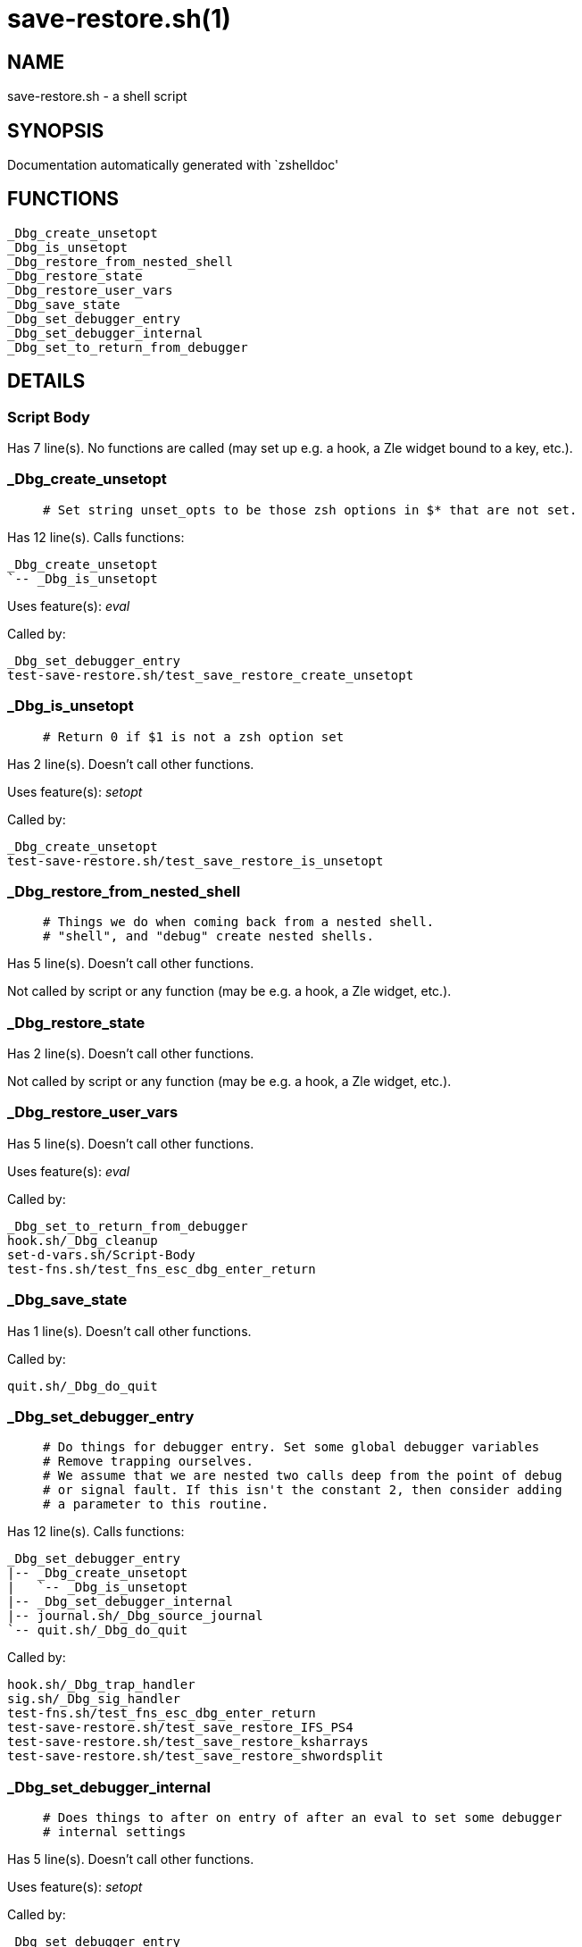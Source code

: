 save-restore.sh(1)
==================
:compat-mode!:

NAME
----
save-restore.sh - a shell script

SYNOPSIS
--------
Documentation automatically generated with `zshelldoc'

FUNCTIONS
---------

 _Dbg_create_unsetopt
 _Dbg_is_unsetopt
 _Dbg_restore_from_nested_shell
 _Dbg_restore_state
 _Dbg_restore_user_vars
 _Dbg_save_state
 _Dbg_set_debugger_entry
 _Dbg_set_debugger_internal
 _Dbg_set_to_return_from_debugger

DETAILS
-------

Script Body
~~~~~~~~~~~

Has 7 line(s). No functions are called (may set up e.g. a hook, a Zle widget bound to a key, etc.).

_Dbg_create_unsetopt
~~~~~~~~~~~~~~~~~~~~

____
 # Set string unset_opts to be those zsh options in $* that are not set.
____

Has 12 line(s). Calls functions:

 _Dbg_create_unsetopt
 `-- _Dbg_is_unsetopt

Uses feature(s): _eval_

Called by:

 _Dbg_set_debugger_entry
 test-save-restore.sh/test_save_restore_create_unsetopt

_Dbg_is_unsetopt
~~~~~~~~~~~~~~~~

____
 # Return 0 if $1 is not a zsh option set
____

Has 2 line(s). Doesn't call other functions.

Uses feature(s): _setopt_

Called by:

 _Dbg_create_unsetopt
 test-save-restore.sh/test_save_restore_is_unsetopt

_Dbg_restore_from_nested_shell
~~~~~~~~~~~~~~~~~~~~~~~~~~~~~~

____
 # Things we do when coming back from a nested shell.
 # "shell", and "debug" create nested shells.
____

Has 5 line(s). Doesn't call other functions.

Not called by script or any function (may be e.g. a hook, a Zle widget, etc.).

_Dbg_restore_state
~~~~~~~~~~~~~~~~~~

Has 2 line(s). Doesn't call other functions.

Not called by script or any function (may be e.g. a hook, a Zle widget, etc.).

_Dbg_restore_user_vars
~~~~~~~~~~~~~~~~~~~~~~

Has 5 line(s). Doesn't call other functions.

Uses feature(s): _eval_

Called by:

 _Dbg_set_to_return_from_debugger
 hook.sh/_Dbg_cleanup
 set-d-vars.sh/Script-Body
 test-fns.sh/test_fns_esc_dbg_enter_return

_Dbg_save_state
~~~~~~~~~~~~~~~

Has 1 line(s). Doesn't call other functions.

Called by:

 quit.sh/_Dbg_do_quit

_Dbg_set_debugger_entry
~~~~~~~~~~~~~~~~~~~~~~~

____
 # Do things for debugger entry. Set some global debugger variables
 # Remove trapping ourselves.
 # We assume that we are nested two calls deep from the point of debug
 # or signal fault. If this isn't the constant 2, then consider adding
 # a parameter to this routine.
____

Has 12 line(s). Calls functions:

 _Dbg_set_debugger_entry
 |-- _Dbg_create_unsetopt
 |   `-- _Dbg_is_unsetopt
 |-- _Dbg_set_debugger_internal
 |-- journal.sh/_Dbg_source_journal
 `-- quit.sh/_Dbg_do_quit

Called by:

 hook.sh/_Dbg_trap_handler
 sig.sh/_Dbg_sig_handler
 test-fns.sh/test_fns_esc_dbg_enter_return
 test-save-restore.sh/test_save_restore_IFS_PS4
 test-save-restore.sh/test_save_restore_ksharrays
 test-save-restore.sh/test_save_restore_shwordsplit

_Dbg_set_debugger_internal
~~~~~~~~~~~~~~~~~~~~~~~~~~

____
 # Does things to after on entry of after an eval to set some debugger
 # internal settings
____

Has 5 line(s). Doesn't call other functions.

Uses feature(s): _setopt_

Called by:

 _Dbg_set_debugger_entry
 eval.sh/_Dbg_do_eval
 examine.sh/_Dbg_do_examine
 hook.sh/_Dbg_hook_action_hit

_Dbg_set_to_return_from_debugger
~~~~~~~~~~~~~~~~~~~~~~~~~~~~~~~~

Has 5 line(s). Calls functions:

 _Dbg_set_to_return_from_debugger
 `-- _Dbg_restore_user_vars

Called by:

 hook.sh/_Dbg_hook_enter_debugger
 hook.sh/_Dbg_trap_handler
 sig.sh/_Dbg_sig_handler
 test-save-restore.sh/test_save_restore_IFS_PS4
 test-save-restore.sh/test_save_restore_ksharrays
 test-save-restore.sh/test_save_restore_shwordsplit

